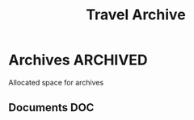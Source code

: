 #+TITLE: Travel Archive
#+DESCRIPTION: Description for archive here

* Archives :ARCHIVED:

Allocated space for archives

** Documents :DOC:


